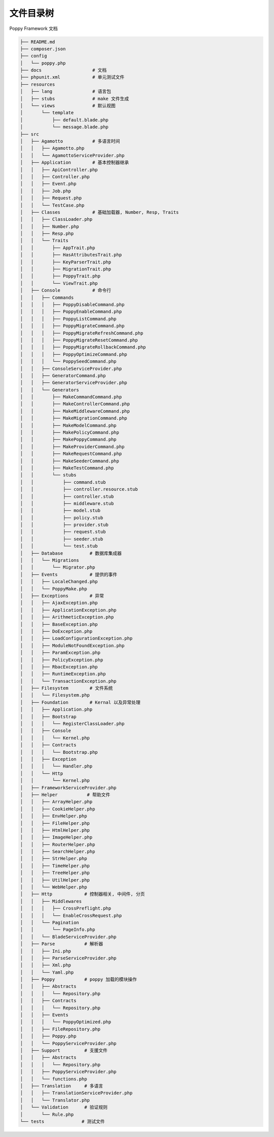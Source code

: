 文件目录树
===========

Poppy Framework 文档

.. code-block:: 

   ├── README.md
   ├── composer.json
   ├── config
   │   └── poppy.php
   ├── docs                   # 文档
   ├── phpunit.xml            # 单元测试文件
   ├── resources
   │   ├── lang               # 语言包
   │   ├── stubs              # make 文件生成
   │   └── views              # 默认视图
   │       └── template
   │           ├── default.blade.php
   │           └── message.blade.php
   ├── src
   │   ├── Agamotto           # 多语言时间
   │   │   ├── Agamotto.php
   │   │   └── AgamottoServiceProvider.php
   │   ├── Application        # 基本控制器继承
   │   │   ├── ApiController.php
   │   │   ├── Controller.php
   │   │   ├── Event.php
   │   │   ├── Job.php
   │   │   ├── Request.php
   │   │   └── TestCase.php
   │   ├── Classes            # 基础加载器, Number, Resp, Traits
   │   │   ├── ClassLoader.php
   │   │   ├── Number.php
   │   │   ├── Resp.php
   │   │   └── Traits
   │   │       ├── AppTrait.php
   │   │       ├── HasAttributesTrait.php
   │   │       ├── KeyParserTrait.php
   │   │       ├── MigrationTrait.php
   │   │       ├── PoppyTrait.php
   │   │       └── ViewTrait.php
   │   ├── Console            # 命令行
   │   │   ├── Commands
   │   │   │   ├── PoppyDisableCommand.php
   │   │   │   ├── PoppyEnableCommand.php
   │   │   │   ├── PoppyListCommand.php
   │   │   │   ├── PoppyMigrateCommand.php
   │   │   │   ├── PoppyMigrateRefreshCommand.php
   │   │   │   ├── PoppyMigrateResetCommand.php
   │   │   │   ├── PoppyMigrateRollbackCommand.php
   │   │   │   ├── PoppyOptimizeCommand.php
   │   │   │   └── PoppySeedCommand.php
   │   │   ├── ConsoleServiceProvider.php
   │   │   ├── GeneratorCommand.php
   │   │   ├── GeneratorServiceProvider.php
   │   │   └── Generators
   │   │       ├── MakeCommandCommand.php
   │   │       ├── MakeControllerCommand.php
   │   │       ├── MakeMiddlewareCommand.php
   │   │       ├── MakeMigrationCommand.php
   │   │       ├── MakeModelCommand.php
   │   │       ├── MakePolicyCommand.php
   │   │       ├── MakePoppyCommand.php
   │   │       ├── MakeProviderCommand.php
   │   │       ├── MakeRequestCommand.php
   │   │       ├── MakeSeederCommand.php
   │   │       ├── MakeTestCommand.php
   │   │       └── stubs
   │   │           ├── command.stub
   │   │           ├── controller.resource.stub
   │   │           ├── controller.stub
   │   │           ├── middleware.stub
   │   │           ├── model.stub
   │   │           ├── policy.stub
   │   │           ├── provider.stub
   │   │           ├── request.stub
   │   │           ├── seeder.stub
   │   │           └── test.stub
   │   ├── Database          # 数据库集成器
   │   │   └── Migrations
   │   │       └── Migrator.php
   │   ├── Events            # 提供的事件
   │   │   ├── LocaleChanged.php
   │   │   └── PoppyMake.php
   │   ├── Exceptions        # 异常
   │   │   ├── AjaxException.php
   │   │   ├── ApplicationException.php
   │   │   ├── ArithmeticException.php
   │   │   ├── BaseException.php
   │   │   ├── DoException.php
   │   │   ├── LoadConfigurationException.php
   │   │   ├── ModuleNotFoundException.php
   │   │   ├── ParamException.php
   │   │   ├── PolicyException.php
   │   │   ├── RbacException.php
   │   │   ├── RuntimeException.php
   │   │   └── TransactionException.php
   │   ├── Filesystem        # 文件系统
   │   │   └── Filesystem.php
   │   ├── Foundation        # Kernal 以及异常处理
   │   │   ├── Application.php
   │   │   ├── Bootstrap
   │   │   │   └── RegisterClassLoader.php
   │   │   ├── Console
   │   │   │   └── Kernel.php
   │   │   ├── Contracts
   │   │   │   └── Bootstrap.php
   │   │   ├── Exception
   │   │   │   └── Handler.php
   │   │   └── Http
   │   │       └── Kernel.php
   │   ├── FrameworkServiceProvider.php
   │   ├── Helper           # 帮助文件
   │   │   ├── ArrayHelper.php
   │   │   ├── CookieHelper.php
   │   │   ├── EnvHelper.php
   │   │   ├── FileHelper.php
   │   │   ├── HtmlHelper.php
   │   │   ├── ImageHelper.php
   │   │   ├── RouterHelper.php
   │   │   ├── SearchHelper.php
   │   │   ├── StrHelper.php
   │   │   ├── TimeHelper.php
   │   │   ├── TreeHelper.php
   │   │   ├── UtilHelper.php
   │   │   └── WebHelper.php
   │   ├── Http            # 控制器相关, 中间件, 分页
   │   │   ├── Middlewares
   │   │   │   ├── CrossPreflight.php
   │   │   │   └── EnableCrossRequest.php
   │   │   └── Pagination
   │   │       └── PageInfo.php
   │   │   └── BladeServiceProvider.php
   │   ├── Parse           # 解析器
   │   │   ├── Ini.php
   │   │   ├── ParseServiceProvider.php
   │   │   ├── Xml.php
   │   │   └── Yaml.php
   │   ├── Poppy           # poppy 加载的模块操作
   │   │   ├── Abstracts
   │   │   │   └── Repository.php
   │   │   ├── Contracts
   │   │   │   └── Repository.php
   │   │   ├── Events
   │   │   │   └── PoppyOptimized.php
   │   │   ├── FileRepository.php
   │   │   ├── Poppy.php
   │   │   └── PoppyServiceProvider.php
   │   ├── Support         # 支援文件
   │   │   ├── Abstracts
   │   │   │   └── Repository.php
   │   │   ├── PoppyServiceProvider.php
   │   │   └── functions.php
   │   ├── Translation     # 多语言
   │   │   ├── TranslationServiceProvider.php
   │   │   └── Translator.php
   │   └── Validation      # 验证规则
   │       └── Rule.php
   └── tests              # 测试文件
